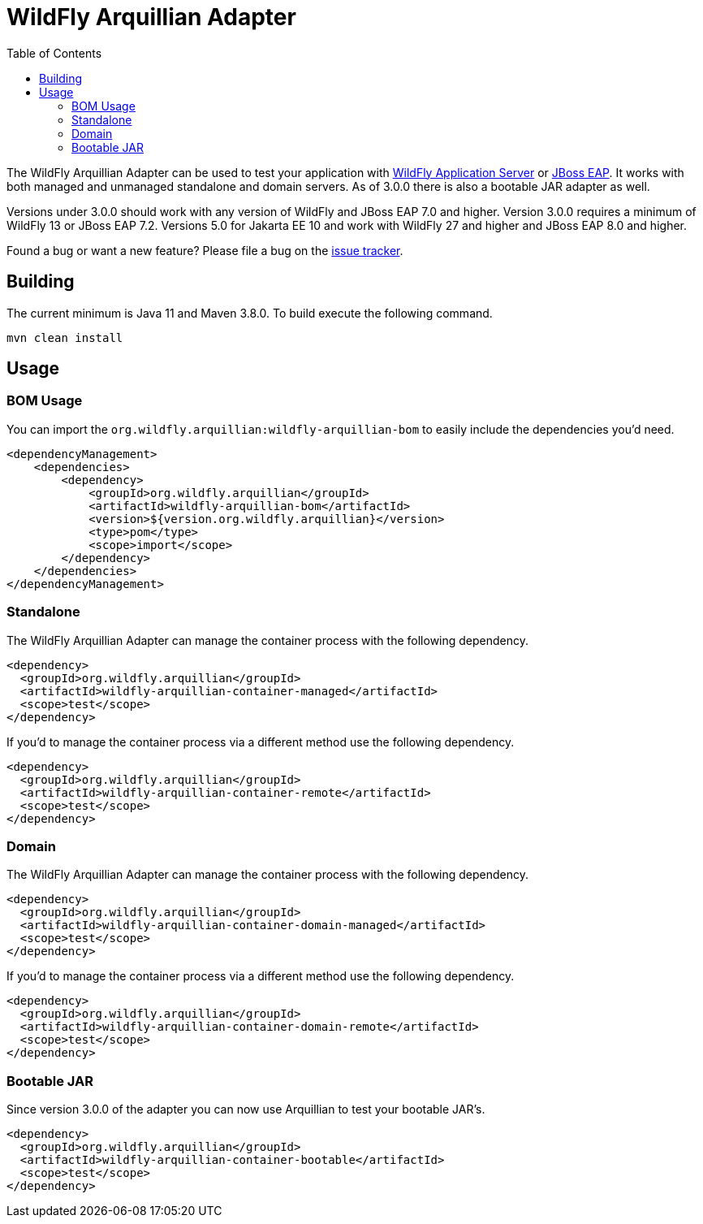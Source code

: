 = WildFly Arquillian Adapter
:toc:

The WildFly Arquillian Adapter can be used to test your application with
https://wildfly.org[WildFly Application Server] or
https://www.redhat.com/en/technologies/jboss-middleware/application-platform[JBoss EAP]. It works with both managed
and unmanaged standalone and domain servers. As of 3.0.0 there is also a bootable JAR adapter as well.

Versions under 3.0.0 should work with any version of WildFly and JBoss EAP 7.0 and higher. Version 3.0.0 requires a
minimum of WildFly 13 or JBoss EAP 7.2. Versions 5.0 for Jakarta EE 10 and work with WildFly 27 and higher and
JBoss EAP 8.0 and higher.

Found a bug or want a new feature? Please file a bug on the https://issues.redhat.com/browse/WFARQ[issue tracker].


== Building

The current minimum is Java 11 and Maven 3.8.0. To build execute the following command.

----
mvn clean install
----


== Usage

=== BOM Usage

You can import the `org.wildfly.arquillian:wildfly-arquillian-bom` to easily include the dependencies you'd need.

[source,xml]
----
<dependencyManagement>
    <dependencies>
        <dependency>
            <groupId>org.wildfly.arquillian</groupId>
            <artifactId>wildfly-arquillian-bom</artifactId>
            <version>${version.org.wildfly.arquillian}</version>
            <type>pom</type>
            <scope>import</scope>
        </dependency>
    </dependencies>
</dependencyManagement>
----

=== Standalone

The WildFly Arquillian Adapter can manage the container process with the following dependency.

[source,xml]
----
<dependency>
  <groupId>org.wildfly.arquillian</groupId>
  <artifactId>wildfly-arquillian-container-managed</artifactId>
  <scope>test</scope>
</dependency>
----

If you'd to manage the container process via a different method use the following dependency.

[source,xml]
----
<dependency>
  <groupId>org.wildfly.arquillian</groupId>
  <artifactId>wildfly-arquillian-container-remote</artifactId>
  <scope>test</scope>
</dependency>
----

=== Domain

The WildFly Arquillian Adapter can manage the container process with the following dependency.

[source,xml]
----
<dependency>
  <groupId>org.wildfly.arquillian</groupId>
  <artifactId>wildfly-arquillian-container-domain-managed</artifactId>
  <scope>test</scope>
</dependency>
----

If you'd to manage the container process via a different method use the following dependency.

[source,xml]
----
<dependency>
  <groupId>org.wildfly.arquillian</groupId>
  <artifactId>wildfly-arquillian-container-domain-remote</artifactId>
  <scope>test</scope>
</dependency>
----

=== Bootable JAR

Since version 3.0.0 of the adapter you can now use Arquillian to test your bootable JAR's.

[source,xml]
----
<dependency>
  <groupId>org.wildfly.arquillian</groupId>
  <artifactId>wildfly-arquillian-container-bootable</artifactId>
  <scope>test</scope>
</dependency>
----
